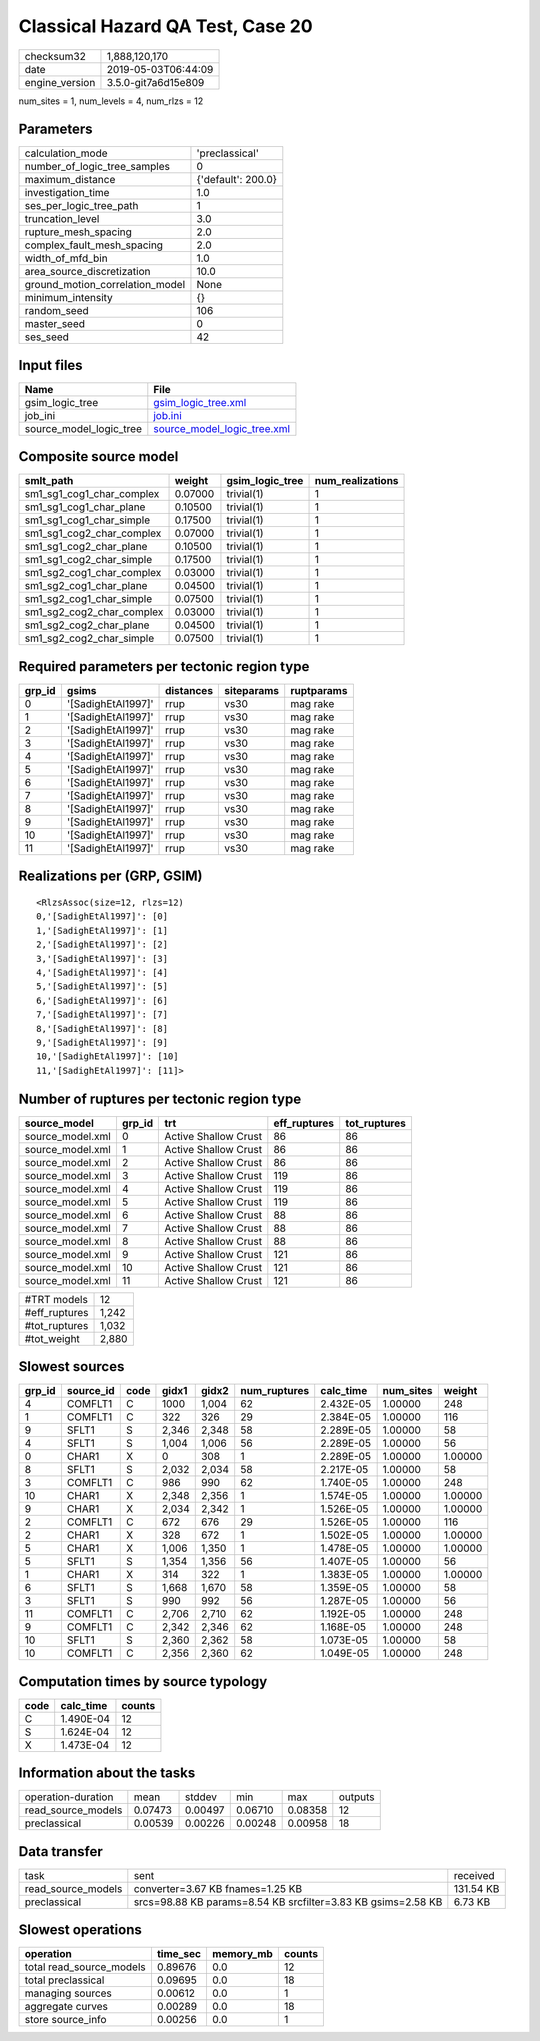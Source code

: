 Classical Hazard QA Test, Case 20
=================================

============== ===================
checksum32     1,888,120,170      
date           2019-05-03T06:44:09
engine_version 3.5.0-git7a6d15e809
============== ===================

num_sites = 1, num_levels = 4, num_rlzs = 12

Parameters
----------
=============================== ==================
calculation_mode                'preclassical'    
number_of_logic_tree_samples    0                 
maximum_distance                {'default': 200.0}
investigation_time              1.0               
ses_per_logic_tree_path         1                 
truncation_level                3.0               
rupture_mesh_spacing            2.0               
complex_fault_mesh_spacing      2.0               
width_of_mfd_bin                1.0               
area_source_discretization      10.0              
ground_motion_correlation_model None              
minimum_intensity               {}                
random_seed                     106               
master_seed                     0                 
ses_seed                        42                
=============================== ==================

Input files
-----------
======================= ============================================================
Name                    File                                                        
======================= ============================================================
gsim_logic_tree         `gsim_logic_tree.xml <gsim_logic_tree.xml>`_                
job_ini                 `job.ini <job.ini>`_                                        
source_model_logic_tree `source_model_logic_tree.xml <source_model_logic_tree.xml>`_
======================= ============================================================

Composite source model
----------------------
========================= ======= =============== ================
smlt_path                 weight  gsim_logic_tree num_realizations
========================= ======= =============== ================
sm1_sg1_cog1_char_complex 0.07000 trivial(1)      1               
sm1_sg1_cog1_char_plane   0.10500 trivial(1)      1               
sm1_sg1_cog1_char_simple  0.17500 trivial(1)      1               
sm1_sg1_cog2_char_complex 0.07000 trivial(1)      1               
sm1_sg1_cog2_char_plane   0.10500 trivial(1)      1               
sm1_sg1_cog2_char_simple  0.17500 trivial(1)      1               
sm1_sg2_cog1_char_complex 0.03000 trivial(1)      1               
sm1_sg2_cog1_char_plane   0.04500 trivial(1)      1               
sm1_sg2_cog1_char_simple  0.07500 trivial(1)      1               
sm1_sg2_cog2_char_complex 0.03000 trivial(1)      1               
sm1_sg2_cog2_char_plane   0.04500 trivial(1)      1               
sm1_sg2_cog2_char_simple  0.07500 trivial(1)      1               
========================= ======= =============== ================

Required parameters per tectonic region type
--------------------------------------------
====== ================== ========= ========== ==========
grp_id gsims              distances siteparams ruptparams
====== ================== ========= ========== ==========
0      '[SadighEtAl1997]' rrup      vs30       mag rake  
1      '[SadighEtAl1997]' rrup      vs30       mag rake  
2      '[SadighEtAl1997]' rrup      vs30       mag rake  
3      '[SadighEtAl1997]' rrup      vs30       mag rake  
4      '[SadighEtAl1997]' rrup      vs30       mag rake  
5      '[SadighEtAl1997]' rrup      vs30       mag rake  
6      '[SadighEtAl1997]' rrup      vs30       mag rake  
7      '[SadighEtAl1997]' rrup      vs30       mag rake  
8      '[SadighEtAl1997]' rrup      vs30       mag rake  
9      '[SadighEtAl1997]' rrup      vs30       mag rake  
10     '[SadighEtAl1997]' rrup      vs30       mag rake  
11     '[SadighEtAl1997]' rrup      vs30       mag rake  
====== ================== ========= ========== ==========

Realizations per (GRP, GSIM)
----------------------------

::

  <RlzsAssoc(size=12, rlzs=12)
  0,'[SadighEtAl1997]': [0]
  1,'[SadighEtAl1997]': [1]
  2,'[SadighEtAl1997]': [2]
  3,'[SadighEtAl1997]': [3]
  4,'[SadighEtAl1997]': [4]
  5,'[SadighEtAl1997]': [5]
  6,'[SadighEtAl1997]': [6]
  7,'[SadighEtAl1997]': [7]
  8,'[SadighEtAl1997]': [8]
  9,'[SadighEtAl1997]': [9]
  10,'[SadighEtAl1997]': [10]
  11,'[SadighEtAl1997]': [11]>

Number of ruptures per tectonic region type
-------------------------------------------
================ ====== ==================== ============ ============
source_model     grp_id trt                  eff_ruptures tot_ruptures
================ ====== ==================== ============ ============
source_model.xml 0      Active Shallow Crust 86           86          
source_model.xml 1      Active Shallow Crust 86           86          
source_model.xml 2      Active Shallow Crust 86           86          
source_model.xml 3      Active Shallow Crust 119          86          
source_model.xml 4      Active Shallow Crust 119          86          
source_model.xml 5      Active Shallow Crust 119          86          
source_model.xml 6      Active Shallow Crust 88           86          
source_model.xml 7      Active Shallow Crust 88           86          
source_model.xml 8      Active Shallow Crust 88           86          
source_model.xml 9      Active Shallow Crust 121          86          
source_model.xml 10     Active Shallow Crust 121          86          
source_model.xml 11     Active Shallow Crust 121          86          
================ ====== ==================== ============ ============

============= =====
#TRT models   12   
#eff_ruptures 1,242
#tot_ruptures 1,032
#tot_weight   2,880
============= =====

Slowest sources
---------------
====== ========= ==== ===== ===== ============ ========= ========= =======
grp_id source_id code gidx1 gidx2 num_ruptures calc_time num_sites weight 
====== ========= ==== ===== ===== ============ ========= ========= =======
4      COMFLT1   C    1000  1,004 62           2.432E-05 1.00000   248    
1      COMFLT1   C    322   326   29           2.384E-05 1.00000   116    
9      SFLT1     S    2,346 2,348 58           2.289E-05 1.00000   58     
4      SFLT1     S    1,004 1,006 56           2.289E-05 1.00000   56     
0      CHAR1     X    0     308   1            2.289E-05 1.00000   1.00000
8      SFLT1     S    2,032 2,034 58           2.217E-05 1.00000   58     
3      COMFLT1   C    986   990   62           1.740E-05 1.00000   248    
10     CHAR1     X    2,348 2,356 1            1.574E-05 1.00000   1.00000
9      CHAR1     X    2,034 2,342 1            1.526E-05 1.00000   1.00000
2      COMFLT1   C    672   676   29           1.526E-05 1.00000   116    
2      CHAR1     X    328   672   1            1.502E-05 1.00000   1.00000
5      CHAR1     X    1,006 1,350 1            1.478E-05 1.00000   1.00000
5      SFLT1     S    1,354 1,356 56           1.407E-05 1.00000   56     
1      CHAR1     X    314   322   1            1.383E-05 1.00000   1.00000
6      SFLT1     S    1,668 1,670 58           1.359E-05 1.00000   58     
3      SFLT1     S    990   992   56           1.287E-05 1.00000   56     
11     COMFLT1   C    2,706 2,710 62           1.192E-05 1.00000   248    
9      COMFLT1   C    2,342 2,346 62           1.168E-05 1.00000   248    
10     SFLT1     S    2,360 2,362 58           1.073E-05 1.00000   58     
10     COMFLT1   C    2,356 2,360 62           1.049E-05 1.00000   248    
====== ========= ==== ===== ===== ============ ========= ========= =======

Computation times by source typology
------------------------------------
==== ========= ======
code calc_time counts
==== ========= ======
C    1.490E-04 12    
S    1.624E-04 12    
X    1.473E-04 12    
==== ========= ======

Information about the tasks
---------------------------
================== ======= ======= ======= ======= =======
operation-duration mean    stddev  min     max     outputs
read_source_models 0.07473 0.00497 0.06710 0.08358 12     
preclassical       0.00539 0.00226 0.00248 0.00958 18     
================== ======= ======= ======= ======= =======

Data transfer
-------------
================== ============================================================ =========
task               sent                                                         received 
read_source_models converter=3.67 KB fnames=1.25 KB                             131.54 KB
preclassical       srcs=98.88 KB params=8.54 KB srcfilter=3.83 KB gsims=2.58 KB 6.73 KB  
================== ============================================================ =========

Slowest operations
------------------
======================== ======== ========= ======
operation                time_sec memory_mb counts
======================== ======== ========= ======
total read_source_models 0.89676  0.0       12    
total preclassical       0.09695  0.0       18    
managing sources         0.00612  0.0       1     
aggregate curves         0.00289  0.0       18    
store source_info        0.00256  0.0       1     
======================== ======== ========= ======